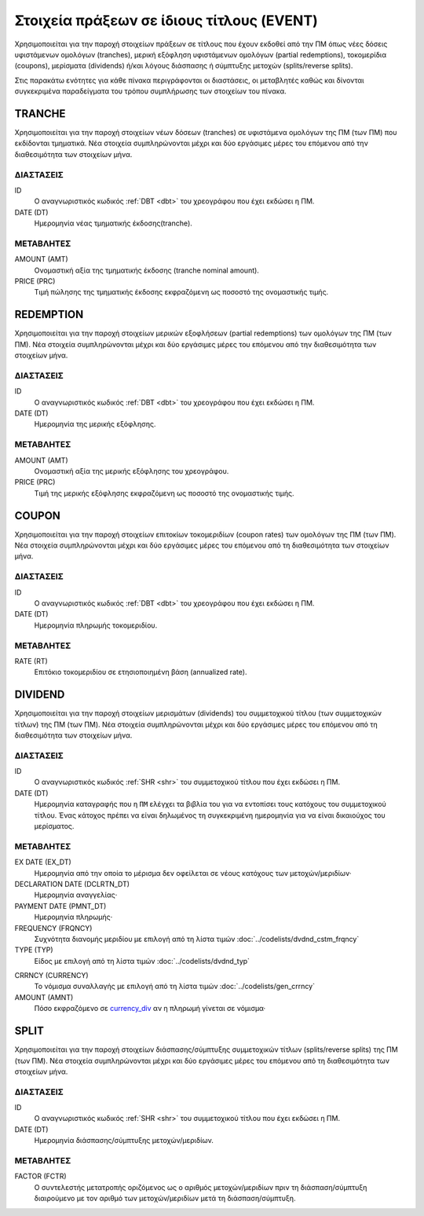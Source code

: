 Στοιχεία πράξεων σε ίδιους τίτλους (EVENT)
==========================================

Χρησιμοποιείται για την παροχή στοιχείων πράξεων σε τίτλους που έχουν εκδοθεί
από την ΠΜ όπως νέες δόσεις υφιστάμενων ομολόγων (tranches), μερική εξόφληση
υφιστάμενων ομολόγων (partial redemptions), τοκομερίδια (coupons), μερίσματα
(dividends) ή/και λόγους διάσπασης ή σύμπτυξης μετοχών (splits/reverse splits).

Στις παρακάτω ενότητες για κάθε πίνακα περιγράφονται οι διαστάσεις, οι
μεταβλητές καθώς και δίνονται συγκεκριμένα παραδείγματα του τρόπου συμπλήρωσης
των στοιχείων του πίνακα.


TRANCHE
-------

Χρησιμοποιείται για την παροχή στοιχείων νέων δόσεων (tranches) σε υφιστάμενα
ομολόγων της ΠΜ (των ΠΜ) που εκδίδονται τμηματικά.  Νέα στοιχεία συμπληρώνονται
μέχρι και δύο εργάσιμες μέρες του επόμενου από την διαθεσιμότητα των στοιχείων
μήνα. 

ΔΙΑΣΤΑΣΕΙΣ
~~~~~~~~~~

ID
    Ο αναγνωριστικός κωδικός :ref:`DBT <dbt>` του χρεογράφου που έχει εκδώσει η ΠΜ.

DATE (DT)
    Ημερομηνία νέας τμηματικής έκδοσης(tranche).


ΜΕΤΑΒΛΗΤΕΣ
~~~~~~~~~~

AMOUNT (AMT)
    Ονομαστική αξία της τμηματικής έκδοσης (tranche nominal amount).

PRICE (PRC)
    Τιμή πώλησης της τμηματικής έκδοσης εκφραζόμενη ως ποσοστό της ονομαστικής τιμής. 


REDEMPTION
----------

Χρησιμοποιείται για την παροχή στοιχείων μερικών εξοφλήσεων (partial
redemptions) των ομολόγων της ΠΜ (των ΠΜ).  Νέα στοιχεία συμπληρώνονται μέχρι
και δύο εργάσιμες μέρες του επόμενου από την διαθεσιμότητα των στοιχείων μήνα. 

ΔΙΑΣΤΑΣΕΙΣ
~~~~~~~~~~

ID
    Ο αναγνωριστικός κωδικός :ref:`DBT <dbt>` του χρεογράφου που έχει εκδώσει η ΠΜ.

DATE (DT)
    Ημερομηνία της μερικής εξόφλησης.


ΜΕΤΑΒΛΗΤΕΣ
~~~~~~~~~~

AMOUNT (AMT)
    Ονομαστική αξία της μερικής εξόφλησης του χρεογράφου.

PRICE (PRC)
    Τιμή της μερικής εξόφλησης εκφραζόμενη ως ποσοστό της ονομαστικής τιμής.


COUPON
------

Χρησιμοποιείται για την παροχή στοιχείων επιτοκίων τοκομεριδίων (coupon rates)
των ομολόγων της ΠΜ (των ΠΜ).  Νέα στοιχεία συμπληρώνονται μέχρι και δύο
εργάσιμες μέρες του επόμενου από τη διαθεσιμότητα των στοιχείων μήνα. 

ΔΙΑΣΤΑΣΕΙΣ
~~~~~~~~~~

ID
    Ο αναγνωριστικός κωδικός :ref:`DBT <dbt>` του χρεογράφου που έχει εκδώσει η ΠΜ.

DATE (DT)
    Ημερομηνία πληρωμής τοκομεριδίου.


ΜΕΤΑΒΛΗΤΕΣ
~~~~~~~~~~

RATE (RT)
    Επιτόκιο τοκομεριδίου σε ετησιοποιημένη βάση (annualized rate).


DIVIDEND
--------

Χρησιμοποιείται για την παροχή στοιχείων μερισμάτων (dividends) του
συμμετοχικού τίτλου (των συμμετοχικών τίτλων) της ΠΜ (των ΠΜ).  Νέα στοιχεία
συμπληρώνονται μέχρι και δύο εργάσιμες μέρες του επόμενου από τη διαθεσιμότητα
των στοιχείων μήνα. 

ΔΙΑΣΤΑΣΕΙΣ
~~~~~~~~~~
ID
    Ο αναγνωριστικός κωδικός :ref:`SHR <shr>` του συμμετοχικού τίτλου που έχει εκδώσει η ΠΜ.

DATE (DT)
    Ημερομηνία καταγραφής που η ``ΠΜ`` ελέγχει τα βιβλία του για να εντοπίσει τους κατόχους του συμμετοχικού τίτλου.  Ένας κάτοχος πρέπει να είναι δηλωμένος τη συγκεκριμένη ημερομηνία για να είναι δικαιούχος του μερίσματος.

ΜΕΤΑΒΛΗΤΕΣ
~~~~~~~~~~

EX DATE (EX_DT)
    Ημερομηνία από την οποία το μέρισμα δεν οφείλεται σε νέους κατόχους των μετοχών/μεριδίων·

DECLARATION DATE (DCLRTN_DT)
    Ημερομηνία αναγγελίας·

PAYMENT DATE (PMNT_DT)
    Ημερομηνία πληρωμής·

FREQUENCY (FRQNCY)
    Συχνότητα διανομής μεριδίου με επιλογή από τη λίστα τιμών :doc:`../codelists/dvdnd_cstm_frqncy`

TYPE (TYP)
    Είδος με επιλογή από τη λίστα τιμών :doc:`../codelists/dvdnd_typ`

.. _currency_div:

CRRNCY (CURRENCY)
    Το νόμισμα συναλλαγής με επιλογή από τη λίστα τιμών :doc:`../codelists/gen_crrncy`

AMOUNT (AMNT)
    Πόσο εκφραζόμενο σε currency_div_ αν η πληρωμή γίνεται σε νόμισμα·



SPLIT
-----

Χρησιμοποιείται για την παροχή στοιχείων διάσπασης/σύμπτυξης συμμετοχικών
τίτλων (splits/reverse splits) της ΠΜ (των ΠΜ).  Νέα στοιχεία συμπληρώνονται
μέχρι και δύο εργάσιμες μέρες του επόμενου από τη διαθεσιμότητα των στοιχείων
μήνα. 

ΔΙΑΣΤΑΣΕΙΣ
~~~~~~~~~~

ID
    Ο αναγνωριστικός κωδικός :ref:`SHR <shr>` του συμμετοχικού τίτλου που έχει εκδώσει η ΠΜ.


DATE (DT)
    Ημερομηνία διάσπασης/σύμπτυξης μετοχών/μεριδίων.

ΜΕΤΑΒΛΗΤΕΣ
~~~~~~~~~~

FACTOR (FCTR)
    Ο συντελεστής μετατροπής οριζόμενος ως ο αριθμός μετοχών/μεριδίων πριν τη διάσπαση/σύμπτυξη διαιρούμενο με τον αριθμό των μετοχών/μεριδίων μετά τη διάσπαση/σύμπτυξη.
